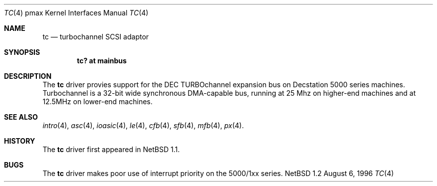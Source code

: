 .\"
.\" Copyright (c) 1996, 1997 Jonathan Stone.
.\" All rights reserved.
.\"
.\" Redistribution and use in source and binary forms, with or without
.\" modification, are permitted provided that the following conditions
.\" are met:
.\" 1. Redistributions of source code must retain the above copyright
.\"    notice, this list of conditions and the following disclaimer.
.\" 2. Redistributions in binary form must reproduce the above copyright
.\"    notice, this list of conditions and the following disclaimer in the
.\"    documentation and/or other materials provided with the distribution.
.\" 3. All advertising materials mentioning features or use of this software
.\"    must display the following acknowledgement:
.\"      This product includes software developed by Jonathan Stone.
.\" 3. The name of the author may not be used to endorse or promote products
.\"    derived from this software without specific prior written permission
.\"
.\" THIS SOFTWARE IS PROVIDED BY THE AUTHOR ``AS IS'' AND ANY EXPRESS OR
.\" IMPLIED WARRANTIES, INCLUDING, BUT NOT LIMITED TO, THE IMPLIED WARRANTIES
.\" OF MERCHANTABILITY AND FITNESS FOR A PARTICULAR PURPOSE ARE DISCLAIMED.
.\" IN NO EVENT SHALL THE AUTHOR BE LIABLE FOR ANY DIRECT, INDIRECT,
.\" INCIDENTAL, SPECIAL, EXEMPLARY, OR CONSEQUENTIAL DAMAGES (INCLUDING, BUT
.\" NOT LIMITED TO, PROCUREMENT OF SUBSTITUTE GOODS OR SERVICES; LOSS OF USE,
.\" DATA, OR PROFITS; OR BUSINESS INTERRUPTION) HOWEVER CAUSED AND ON ANY
.\" THEORY OF LIABILITY, WHETHER IN CONTRACT, STRICT LIABILITY, OR TORT
.\" (INCLUDING NEGLIGENCE OR OTHERWISE) ARISING IN ANY WAY OUT OF THE USE OF
.\" THIS SOFTWARE, EVEN IF ADVISED OF THE POSSIBILITY OF SUCH DAMAGE.
.\"
.\"	$NetBSD: tc.4,v 1.2.2.1 1997/11/30 08:34:43 mellon Exp $
.\"
.Dd August 6, 1996
.Dt TC 4 pmax
.Os NetBSD 1.2
.Sh NAME
.Nm tc
.Nd
turbochannel SCSI adaptor
.Sh SYNOPSIS
.Cd "tc? at mainbus"
.Sh DESCRIPTION
The
.Nm
driver provies support for the DEC TURBOchannel expansion
bus on Decstation 5000 series machines. Turbochannel is a 32-bit wide
synchronous DMA-capable bus, running at 25 Mhz on higher-end machines
and at 12.5MHz on lower-end machines.
.Sh SEE ALSO
.Xr intro 4 ,
.Xr asc 4 ,
.Xr ioasic 4 ,
.Xr le 4 ,
.Xr cfb 4 ,
.Xr sfb 4 ,
.Xr mfb 4 ,
.Xr px 4 .
.Sh HISTORY
The
.Nm
driver
first appeared in
.Nx 1.1 .
.Sh BUGS
.Pp
The
.Nm
driver makes poor use of interrupt priority on the 5000/1xx
series.
